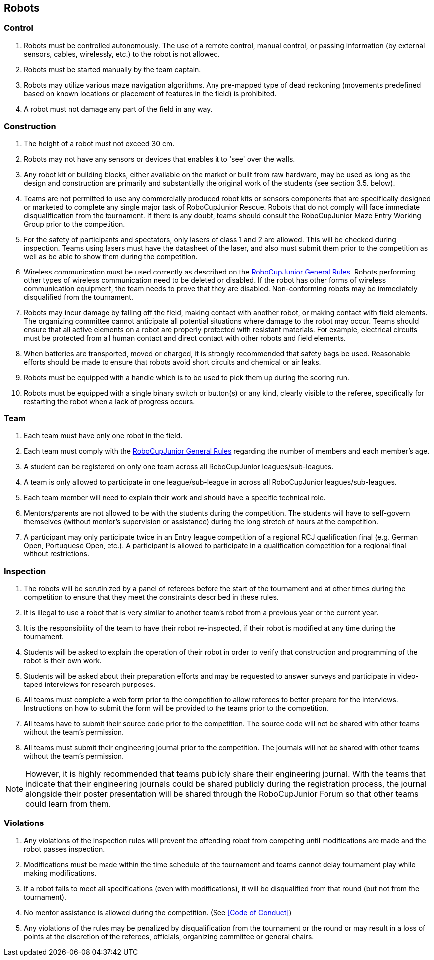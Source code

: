 == Robots

=== Control

. Robots must be controlled autonomously. The use of a remote control, manual control, or passing information (by external sensors, cables, wirelessly, etc.) to the robot is not allowed.

. Robots must be started manually by the team captain.

. Robots may utilize various maze navigation algorithms. Any pre-mapped type of dead reckoning (movements predefined based on known locations or placement of features in the field) is prohibited.

. A robot must not damage any part of the field in any way.

=== Construction

. The height of a robot must not exceed 30 cm.

. Robots may not have any sensors or devices that enables it to 'see' over the walls.

. Any robot kit or building blocks, either available on the market or built from raw hardware, may be used as long as the design and construction are primarily and substantially the original work of the students (see section 3.5. below).

. Teams are not permitted to use any commercially produced robot kits or sensors components that are specifically designed or marketed to complete any single major task of RoboCupJunior Rescue. Robots that do not comply will face immediate disqualification from the tournament. If there is any doubt, teams should consult the RoboCupJunior Maze Entry Working Group prior to the competition.

. For the safety of participants and spectators, only lasers of class 1 and 2 are allowed. This will be checked during inspection. Teams using lasers must have the datasheet of the laser, and also must  submit them prior to the competition as well as be able to show them during the competition.

. Wireless communication must be used correctly as described on the https://junior.robocup.org/robocupjunior-general-rules/[RoboCupJunior General Rules]. Robots performing other types of wireless communication need to be deleted or disabled. If the robot  has other forms of wireless communication equipment, the team needs to prove that they are
disabled. Non-conforming robots may be immediately disqualified from the tournament.

. Robots may incur damage by falling off the field, making contact with another robot, or making contact with field elements.  The organizing committee cannot anticipate all potential situations where damage to the robot may occur. Teams should ensure that all active elements on a robot are properly protected with resistant materials. For example, electrical circuits must be protected from all human contact and direct contact with other robots and field elements.

. When batteries are transported, moved or charged, it is strongly recommended that safety bags be used. Reasonable efforts should be made to ensure that robots avoid short circuits and chemical or air leaks.

. Robots must be equipped with a handle which is to be used to pick them up during the scoring run.

. Robots must be equipped with a single binary switch or button(s) or any kind, clearly visible to the referee, specifically for restarting the robot when a lack of progress occurs.

=== Team

. Each team must have only one robot in the field.

. Each team must comply with the https://junior.robocup.org/robocupjunior-general-rules/[RoboCupJunior General Rules] regarding the number of members and each member’s age.

. A student can be registered on only one team across all RoboCupJunior leagues/sub-leagues.

. A team is only allowed to participate in one league/sub-league in across all RoboCupJunior leagues/sub-leagues.

. Each team member will need to explain their work and should have a specific technical role.

. Mentors/parents are not allowed to be with the students during the competition. The students will have to self-govern themselves (without mentor's supervision or assistance) during the long stretch of hours at the competition.

. A participant may only participate twice in an Entry league competition of a regional RCJ qualification final (e.g. German Open, Portuguese Open, etc.). A participant is allowed to participate in a qualification competition for a regional final without restrictions. 

=== Inspection

. The robots will be scrutinized by a panel of referees before the start of the tournament and at other times during the competition to ensure that they meet the constraints described in these rules.

. It is illegal to use a robot that is very similar to another team’s robot from a previous year or the current year.

. It is the responsibility of the team to have their robot re-inspected, if their robot is modified at any time during the tournament.

. Students will be asked to explain the operation of their robot in order to verify that construction and programming of the robot is their own work.

. Students will be asked about their preparation efforts and may be requested to answer surveys and participate in video-taped interviews for research purposes.

. All teams must complete a web form prior to the competition to allow referees to better prepare for the interviews. Instructions on how to submit the form will be provided to the teams prior to the competition.

. All teams have to submit their source code prior to the competition. The source code will not be shared with other teams without the team’s permission.

. All teams must submit their engineering journal prior to the competition. The journals will not be shared with other teams without the team’s permission.

NOTE:  However, it is highly recommended that teams publicly share their engineering journal. With the teams that indicate that their engineering journals could be shared publicly during the registration process, the journal alongside their poster presentation will be shared through the RoboCupJunior Forum so that other teams could learn from them.


=== Violations

. Any violations of the inspection rules will prevent the offending robot from competing until modifications are made and the robot passes inspection.

. Modifications must be made within the time schedule of the tournament and teams cannot delay tournament play while making modifications.

. If a robot fails to meet all specifications (even with modifications), it will be disqualified from that round (but not from the tournament).

. No mentor assistance is allowed during the competition. (See <<Code of Conduct>>)

. Any violations of the rules may be penalized by disqualification from the tournament or the round or may result in a loss of points at the discretion of the referees, officials, organizing committee or general chairs.
